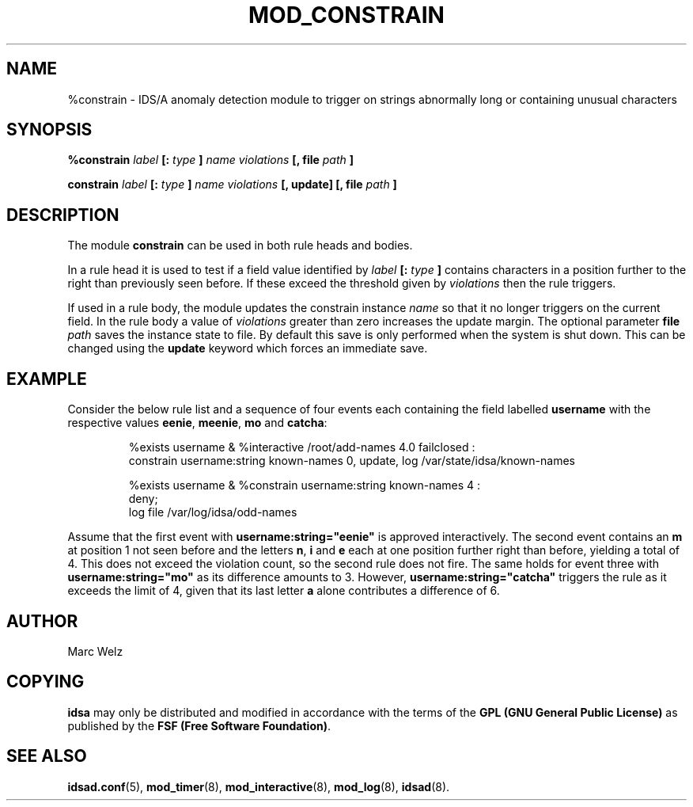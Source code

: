 .\" Process this file with
.\" groff -man -Tascii mod_constrain.8
.\"
.TH MOD_CONSTRAIN 8 "JANUARY 2003" "IDS/A System"
.SH NAME
%constrain \- IDS/A anomaly detection module to trigger on strings 
abnormally long or containing unusual characters
.SH SYNOPSIS
.B %constrain 
.I label 
.B "[:"
.I type
.B ]
.I "name violations"
.B "[, file"
.I path
.B ]
.sp
.B constrain 
.I label 
.B "[:"
.I type
.B ]
.I "name violations"
.B "[, update] [, file"
.I path
.B ]
.SH DESCRIPTION
.P
The module
.B constrain
can be used in both rule heads and bodies. 
.P 
In a rule head it is used to test if a field value identified by
.I label 
.B "[:"
.I type
.B ]
contains characters in a position further to the
right than previously seen before. If these 
exceed the threshold given by 
.I violations
then the rule triggers. 
.P
If used in a rule body, the module updates the constrain
instance 
.I name
so that it no longer triggers on the current field.
In the rule body a value of 
.I violations 
greater than zero increases the update margin.
The optional parameter 
.B file
.I path 
saves the instance state to file. By default this save
is only performed when the system is shut down. This can
be changed using the 
.B update 
keyword which forces an immediate save.
.SH EXAMPLE
.P
Consider the below rule list and a sequence of four events each containing the field labelled 
.B username
with the respective values
.BR eenie ,
.BR meenie , 
.BR mo 
and
.BR catcha :
.RS
.sp
%exists username & %interactive /root/add-names 4.0 failclosed :
  constrain username:string known-names 0, update, log /var/state/idsa/known-names
.sp
%exists username & %constrain username:string known-names 4 :
  deny;
  log file /var/log/idsa/odd-names
.RE
.P 
Assume that the first event with 
.B username:string="eenie" 
is approved interactively. The second event 
contains an 
.B m
at position 1 not seen before and the letters
.BR n , 
.B  i 
and
.B e
each at one position further right than before, yielding a total
of 4. This does not exceed the violation 
count, so the second rule does not fire. 
The same holds for event three with
.B username:string="mo"
as its difference amounts to 3.
However, 
.B username:string="catcha"
triggers the rule as it exceeds the limit of 4, 
given that its last letter 
.B a
alone contributes a difference of 6.
.SH AUTHOR
Marc Welz
.SH COPYING
.B idsa
may only be distributed and modified in accordance with the terms of the
.B GPL (GNU General Public License)
as published by the
.BR "FSF (Free Software Foundation)" .
.SH SEE ALSO
.BR idsad.conf (5),
.BR mod_timer (8),
.BR mod_interactive (8),
.BR mod_log (8),
.BR idsad (8).
